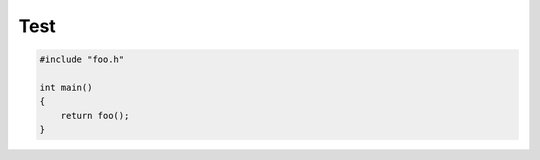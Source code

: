====
Test
====

.. sourcecode:: cpp

    #include "foo.h"

    int main()
    {
        return foo();
    }
